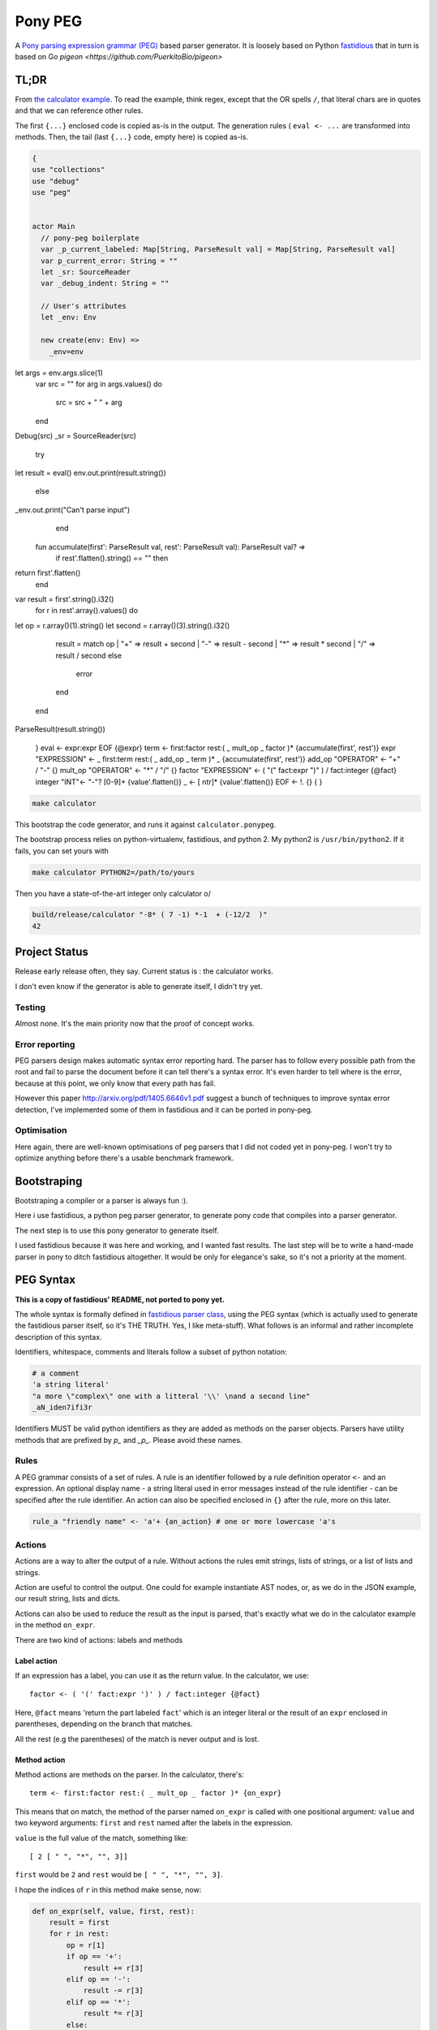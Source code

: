 ========
Pony PEG
========

A Pony_ `parsing expression grammar (PEG)
<https://en.wikipedia.org/wiki/Parsing_expression_grammar>`_ based parser
generator. It is loosely based on Python `fastidious
<https://github.com/lisael/fastidious>`_
that in turn is based on Go `pigeon <https://github.com/PuerkitoBio/pigeon>`

TL;DR
=====

From `the calculator example
<https://github.com/lisael/pony-peg/blob/master/peg/example/calculator/calculator.ponypeg>`_.
To read the example, think regex, except that the OR spells ``/``, that
literal chars are in quotes and that we can reference other rules.

The first ``{...}`` enclosed code is copied as-is in the output. The
generation rules ( ``eval <- ...`` are transformed into methods. Then,
the tail (last ``{...}`` code, empty here) is copied as-is.

.. code-block:: pony

    {
    use "collections"
    use "debug"
    use "peg"
    
    
    actor Main
      // pony-peg boilerplate
      var _p_current_labeled: Map[String, ParseResult val] = Map[String, ParseResult val]
      var p_current_error: String = ""
      let _sr: SourceReader
      var _debug_indent: String = ""
    
      // User's attributes
      let _env: Env
    
      new create(env: Env) =>
        _env=env
let args = env.args.slice(1)
        var src = ""
        for arg in args.values() do
          src = src + " " + arg
        end
Debug(src)
_sr = SourceReader(src)
        try 
let result = eval()
env.out.print(result.string())
        else
_env.out.print("Can't parse input")
        end
    
      fun accumulate(first': ParseResult val, rest': ParseResult val): ParseResult val? =>
        if rest'.flatten().string() == "" then
return first'.flatten()
        end
var result = first'.string().i32()
        for r in rest'.array().values() do
let op = r.array()(1).string()
let second = r.array()(3).string().i32()
          result = match op
          | "+" => result + second
          | "-" => result - second
          | "*" => result * second
          | "/" => result / second
          else
            error
          end
        end
ParseResult(result.string())
    
    }
    eval <- expr:expr EOF {@expr}
    term <- first:factor rest:( _ mult_op _ factor )* {accumulate(first', rest')}
    expr "EXPRESSION" <- _ first:term rest:( _ add_op _ term  )* _ {accumulate(first', rest')}
    add_op "OPERATOR" <- "+" / "-" {}
    mult_op "OPERATOR" <- "*" / "/" {}
    factor "EXPRESSION" <- ( "(" fact:expr ")" ) / fact:integer {@fact}
    integer "INT"<- "-"? [0-9]+ {value'.flatten()}
    _ <- [ \n\t\r]* {value'.flatten()}
    EOF <- !. {}
    {
    }

.. code-block:: sh

    make calculator

This bootstrap the code generator, and runs it against ``calculator.ponypeg``.

The bootstrap process relies on python-virtualenv, fastidious, and python 2.
My python2 is ``/usr/bin/python2``. If it fails, you can set yours with

.. code-block:: sh

    make calculator PYTHON2=/path/to/yours
    
Then you have a state-of-the-art integer only calculator \o/

.. code-block:: sh

    build/release/calculator "-8* ( 7 -1) *-1  + (-12/2  )" 
    42
    
    
Project Status
==============

Release early release often, they say. Current status is : the calculator works.

I don't even know if the generator is able to generate itself, I didn't try yet.

Testing
+++++++
 
Almost none. It's the main priority now that the proof of concept works.

Error reporting
+++++++++++++++

PEG parsers design makes automatic syntax error reporting hard. The parser has
to follow every possible path from the root and fail to parse the document before
it can tell there's a syntax error. It's even harder to tell where is the error,
because at this point, we only know that every path has fail.

However this paper http://arxiv.org/pdf/1405.6646v1.pdf suggest a bunch of
techniques to improve syntax error detection, I've implemented some of them in
fastidious and it can be ported in pony-peg.

Optimisation
++++++++++++

Here again, there are well-known optimisations of peg parsers that I did not
coded yet in pony-peg. I won't try to optimize anything before there's a 
usable benchmark framework.

Bootstraping
============

Bootstraping a compiler or a parser is always fun :).

Here i use fastidious, a python peg parser generator, to generate pony code that compiles
into a parser generator.

The next step is to use this pony generator to generate itself.

I used fastidious because it was here and working, and I wanted fast
results. The last step will be to write a hand-made parser in pony to
ditch fastidious altogether. It would be only for elegance's sake, so
it's not a priority at the moment.

PEG Syntax
==========

**This is a copy of fastidious' README, not ported to pony yet.**

The whole syntax is formally defined in `fastidious parser class
<https://github.com/lisael/fastidious/blob/master/fastidious/parser.py>`_, using
the PEG syntax (which is actually used to generate the fastidious parser itself,
so it's THE TRUTH. Yes, I like meta-stuff).  What follows is an informal and
rather incomplete description of this syntax.

Identifiers, whitespace, comments and literals follow a subset of python
notation:

.. code-block::

        # a comment
        'a string literal'
        "a more \"complex\" one with a litteral '\\' \nand a second line"
        _aN_iden7ifi3r

Identifiers MUST be valid python identifiers as they are added as methods on the
parser objects. Parsers have utility methods that are prefixed by `p_` and
`_p_`. Please avoid these names.

Rules
+++++

A PEG grammar consists of a set of rules. A rule is an identifier followed by a
rule definition operator ``<-`` and an expression. An optional display name - a
string literal used in error messages instead of the rule identifier - can be
specified after the rule identifier. An action can also be specified enclosed in
``{}`` after the rule, more on this later.

.. code-block::

        rule_a "friendly name" <- 'a'+ {an_action} # one or more lowercase 'a's

Actions
+++++++

Actions are a way to alter the output of a rule. Without actions the rules emit
strings, lists of strings, or a list of lists and strings.

Action are useful to control the output. One could for example instantiate AST
nodes, or, as we do in the JSON example, our result string, lists and dicts.

Actions can also be used to reduce the result as the input is parsed, that's
exactly what we do in the calculator example in the method ``on_expr``.

There are two kind of actions: labels and methods

Label action
------------

If an expression has a label, you can use it as the return value. In the calculator,
we use::

            factor <- ( '(' fact:expr ')' ) / fact:integer {@fact}

Here, ``@fact`` means 'return the part labeled ``fact``' which is an integer literal
or the result of an ``expr`` enclosed in parentheses, depending on the branch that
matches.

All the rest (e.g the parentheses) of the match is never output and is lost.

Method action
-------------

Method actions are methods on the parser. In the calculator, there's::

            term <- first:factor rest:( _ mult_op _ factor )* {on_expr}

This means that on match, the method of the parser named ``on_expr`` is called
with one positional argument: ``value`` and two keyword arguments: ``first`` and
``rest`` named after the labels in the expression.

``value`` is the full value of the match, something like::

        [ 2 [ " ", "*", "", 3]]

``first`` would be ``2`` and ``rest`` would be ``[ " ", "*", "", 3]``. 

I hope the indices of ``r`` in this method make sense, now:

.. code-block:: python

            def on_expr(self, value, first, rest):
                result = first
                for r in rest:
                    op = r[1]
                    if op == '+':
                        result += r[3]
                    elif op == '-':
                        result -= r[3]
                    elif op == '*':
                        result *= r[3]
                    else:
                        result /= r[3]
                return result

Note that even though the rule ``_`` has the Kleen star ``*`` it will at least
return an empty string, so ``rest`` is guaranteed to be a 4 elements list.

Because of its name, ``on_expr`` is also the implicit action of the rule ``expr``.
This can of course be overridden by adding an explicit action on the rule

Builtin method actions
......................

At the moment, there's one builtin action ``{{p_flatten}}`` that recursively
concatenates a list of lists and strings::

        ["a", ["b", ["c", "d"], "e"], "fg"] => "abcdefg"

Expressions
+++++++++++

A rule is defined by an expression. The following sections describe the various
expression types. Expressions can be grouped by using parentheses, and a rule
can be referenced by its identifier in place of an expression.

Choice expression
-----------------

The choice expression is a list of expressions that will be tested in the order
they are defined. The first one that matches will be used. Expressions are
separated by the forward slash character "/". E.g.:

.. code-block::

        choice_expr <- A / B / C # A, B and C should be rules declared in the grammar

Because the first match is used, it is important to think about the order of
expressions. For example, in this rule, "<=" would never be used because the "<"
expression comes first:

.. code-block::

        bad_choice_expr <- "<" / "<="

Sequence expression
-------------------

The sequence expression is a list of expressions that must all match in that
same order for the sequence expression to be considered a match. Expressions are
separated by whitespace. E.g.:

.. code-block::

        seq_expr <- "A" "b" "c" # matches "Abc", but not "Acb"

Labeled expression
------------------

A labeled expression consists of an identifier followed by a colon ":" and an
expression. A labeled expression introduces a variable named with the label that
can be referenced in the action of the rule. The variable will have the value of
the expression that follows the colon. E.g.:

.. code-block::

        labeled_expr <- value:[a-z]+ "a suffix" {@value}

If this sequence matches, the rule returns only the ``[a-z]+`` part instead of
``["thevalue", "a suffix"]``

And and not expressions
-----------------------

An expression prefixed with the exclamation point ``!`` is the "not" predicate
expression: it is considered a match if the following expression is not a
match, but it does not consume any input.

An expression prefixed with the ampersand ``&`` is the "and" predicate
expression: it is considered a match if the following expression is a match,
but it does not consume any input.

``&`` doesn't exist in pure PEG grammar theory, and is sugar for ``!!``

.. code-block::

	not_expr <- "A" !"B" #  matches "A" if not followed by a "B" (does not consume "B")
	and_expr <- "A" &"B" #  matches "A" if followed by a "B" (does not consume "B")


Repeating expressions
---------------------

An expression followed by "*", "?" or "+" is a match if the expression occurs
zero or more times ("*"), zero or one time "?" or one or more times ("+")
respectively. The match is greedy, it will match as many times as possible.
E.g:: 

        zero_or_more_as <- "A"*

Literal matcher
---------------

A literal matcher tries to match the input against a single character or a
string literal. The literal may be a single-quoted or double-quoted string. 
The same rules as Python apply regarding allowed characters and escaping.

The literal may be followed by a lowercase ``i`` (outside the ending quote)
to indicate that the match is case-insensitive. E.g.::

        literal_match <- "Awesome\n"i # matches "awesome" followed by a newline

Character class matcher
-----------------------

A character class matcher tries to match the input against a class of
characters inside square brackets ``[...]``. Inside the brackets, characters
represent themselves and the same escapes as in string literals are available,
except that the single- and double-quote escape is not valid, instead the
closing square bracket ``]`` must be escaped to be used.

Character ranges can be specified using the ``[a-z]`` notation. Unicode chars are
not supported yet.

As for string literals, a lowercase ``i`` may follow the matcher (outside the
ending square bracket) to indicate that the match is case-insensitive. A ``^`` as
first character inside the square brackets indicates that the match is inverted
(it is a match if the input does not match the character class matcher). E.g.::

        not_az <- [^a-z]i

Any matcher
-----------

The any matcher is represented by the dot ``.``. It matches any character except
the end of file, thus the ``!.`` expression is used to indicate "match the end of
file". E.g.::

        any_char <- . # match a single character
        EOF <- !.

Regex matcher
-------------

Although not in the formal definition of PEG parsers, regex may be handy (OR NOT!)
and may provide substantial performance improvements. A regex expression is
defined in a single- or double-quoted string prefixed by a ``~``.

Flags "iLmsux" as described in python ``re`` module can follow the pattern. E.g.::

        re_match <- ~"https?://[\\S:@/]*"i  # DON'T TRY THIS ONE, it's just a silly example


TODO
====

- make a tool to generate standalone modules
- more tests

.. _Pony: http://www.ponylang.org/
